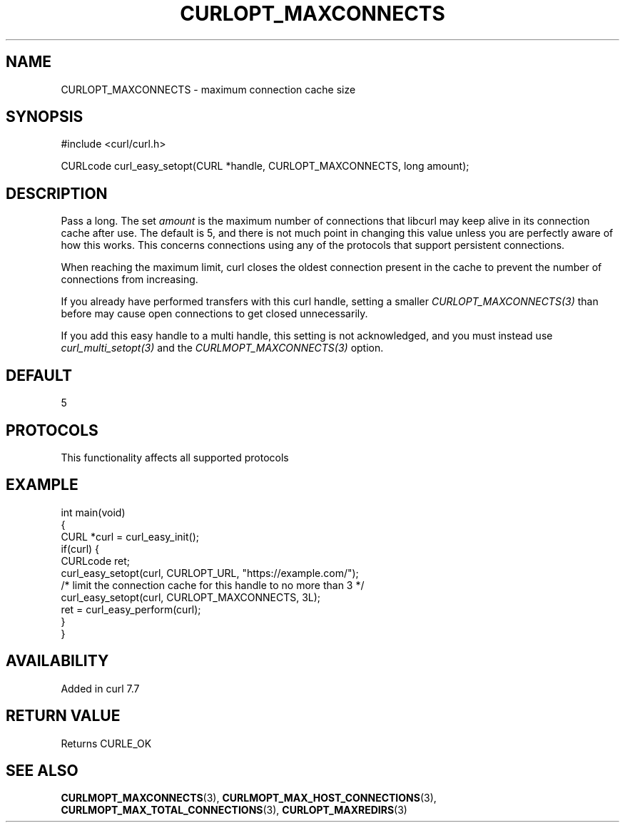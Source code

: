 .\" generated by cd2nroff 0.1 from CURLOPT_MAXCONNECTS.md
.TH CURLOPT_MAXCONNECTS 3 "2025-01-21" libcurl
.SH NAME
CURLOPT_MAXCONNECTS \- maximum connection cache size
.SH SYNOPSIS
.nf
#include <curl/curl.h>

CURLcode curl_easy_setopt(CURL *handle, CURLOPT_MAXCONNECTS, long amount);
.fi
.SH DESCRIPTION
Pass a long. The set \fIamount\fP is the maximum number of connections that
libcurl may keep alive in its connection cache after use. The default is 5,
and there is not much point in changing this value unless you are perfectly
aware of how this works. This concerns connections using any of the protocols
that support persistent connections.

When reaching the maximum limit, curl closes the oldest connection present in
the cache to prevent the number of connections from increasing.

If you already have performed transfers with this curl handle, setting a
smaller \fICURLOPT_MAXCONNECTS(3)\fP than before may cause open connections to get
closed unnecessarily.

If you add this easy handle to a multi handle, this setting is not
acknowledged, and you must instead use \fIcurl_multi_setopt(3)\fP and the
\fICURLMOPT_MAXCONNECTS(3)\fP option.
.SH DEFAULT
5
.SH PROTOCOLS
This functionality affects all supported protocols
.SH EXAMPLE
.nf
int main(void)
{
  CURL *curl = curl_easy_init();
  if(curl) {
    CURLcode ret;
    curl_easy_setopt(curl, CURLOPT_URL, "https://example.com/");
    /* limit the connection cache for this handle to no more than 3 */
    curl_easy_setopt(curl, CURLOPT_MAXCONNECTS, 3L);
    ret = curl_easy_perform(curl);
  }
}
.fi
.SH AVAILABILITY
Added in curl 7.7
.SH RETURN VALUE
Returns CURLE_OK
.SH SEE ALSO
.BR CURLMOPT_MAXCONNECTS (3),
.BR CURLMOPT_MAX_HOST_CONNECTIONS (3),
.BR CURLMOPT_MAX_TOTAL_CONNECTIONS (3),
.BR CURLOPT_MAXREDIRS (3)
